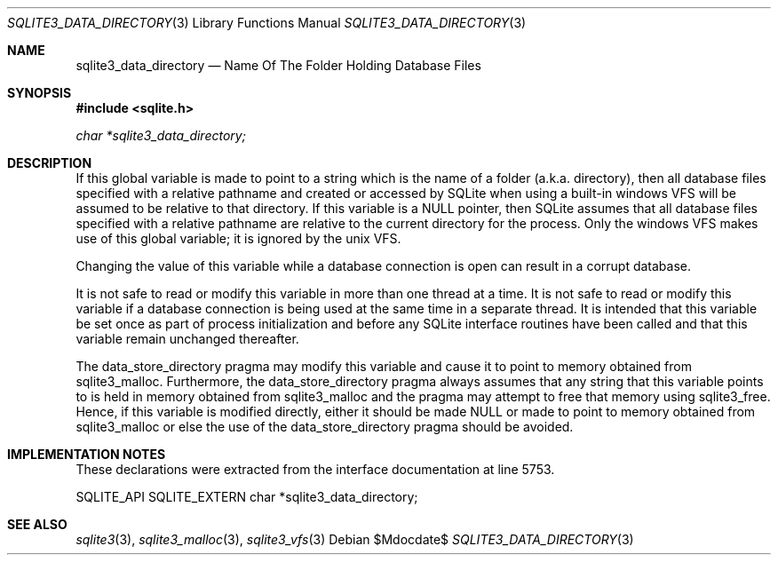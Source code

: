.Dd $Mdocdate$
.Dt SQLITE3_DATA_DIRECTORY 3
.Os
.Sh NAME
.Nm sqlite3_data_directory
.Nd Name Of The Folder Holding Database Files
.Sh SYNOPSIS
.In sqlite.h
.Vt char *sqlite3_data_directory;
.Sh DESCRIPTION
If this global variable is made to point to a string which is the name
of a folder (a.k.a.
directory), then all database files specified with a relative pathname
and created or accessed by SQLite when using a built-in windows VFS
will be assumed to be relative to that directory.
If this variable is a NULL pointer, then SQLite assumes that all database
files specified with a relative pathname are relative to the current
directory for the process.
Only the windows VFS makes use of this global variable; it is ignored
by the unix VFS.
.Pp
Changing the value of this variable while a database connection is
open can result in a corrupt database.
.Pp
It is not safe to read or modify this variable in more than one thread
at a time.
It is not safe to read or modify this variable if a database connection
is being used at the same time in a separate thread.
It is intended that this variable be set once as part of process initialization
and before any SQLite interface routines have been called and that
this variable remain unchanged thereafter.
.Pp
The data_store_directory pragma may modify
this variable and cause it to point to memory obtained from sqlite3_malloc.
Furthermore, the data_store_directory pragma
always assumes that any string that this variable points to is held
in memory obtained from sqlite3_malloc and the pragma
may attempt to free that memory using sqlite3_free.
Hence, if this variable is modified directly, either it should be made
NULL or made to point to memory obtained from sqlite3_malloc
or else the use of the data_store_directory pragma
should be avoided.
.Sh IMPLEMENTATION NOTES
These declarations were extracted from the
interface documentation at line 5753.
.Bd -literal
SQLITE_API SQLITE_EXTERN char *sqlite3_data_directory;
.Ed
.Sh SEE ALSO
.Xr sqlite3 3 ,
.Xr sqlite3_malloc 3 ,
.Xr sqlite3_vfs 3
